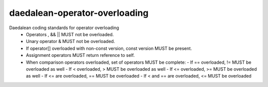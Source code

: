 .. title:: clang-tidy - daedalean-operator-overloading

daedalean-operator-overloading
==============================

Daedalean coding standards for operator overloading
 - Operators , && || MUST not be overloaded.
 - Unary operator & MUST not be overloaded.
 - If operator[] overloaded with non-const version, const version MUST be present.
 - Assignment operators MUST return reference to self.
 - When comparison operators overloaded, set of operators MUST be complete:
   - If == overloaded, != MUST be overloaded as well
   - If < overloaded, > MUST be overloaded as well
   - If <= overloaded, >= MUST be overloaded as well
   - If <= are overloaded, == MUST be overloaded
   - If < and == are overloaded, <= MUST be overloaded

